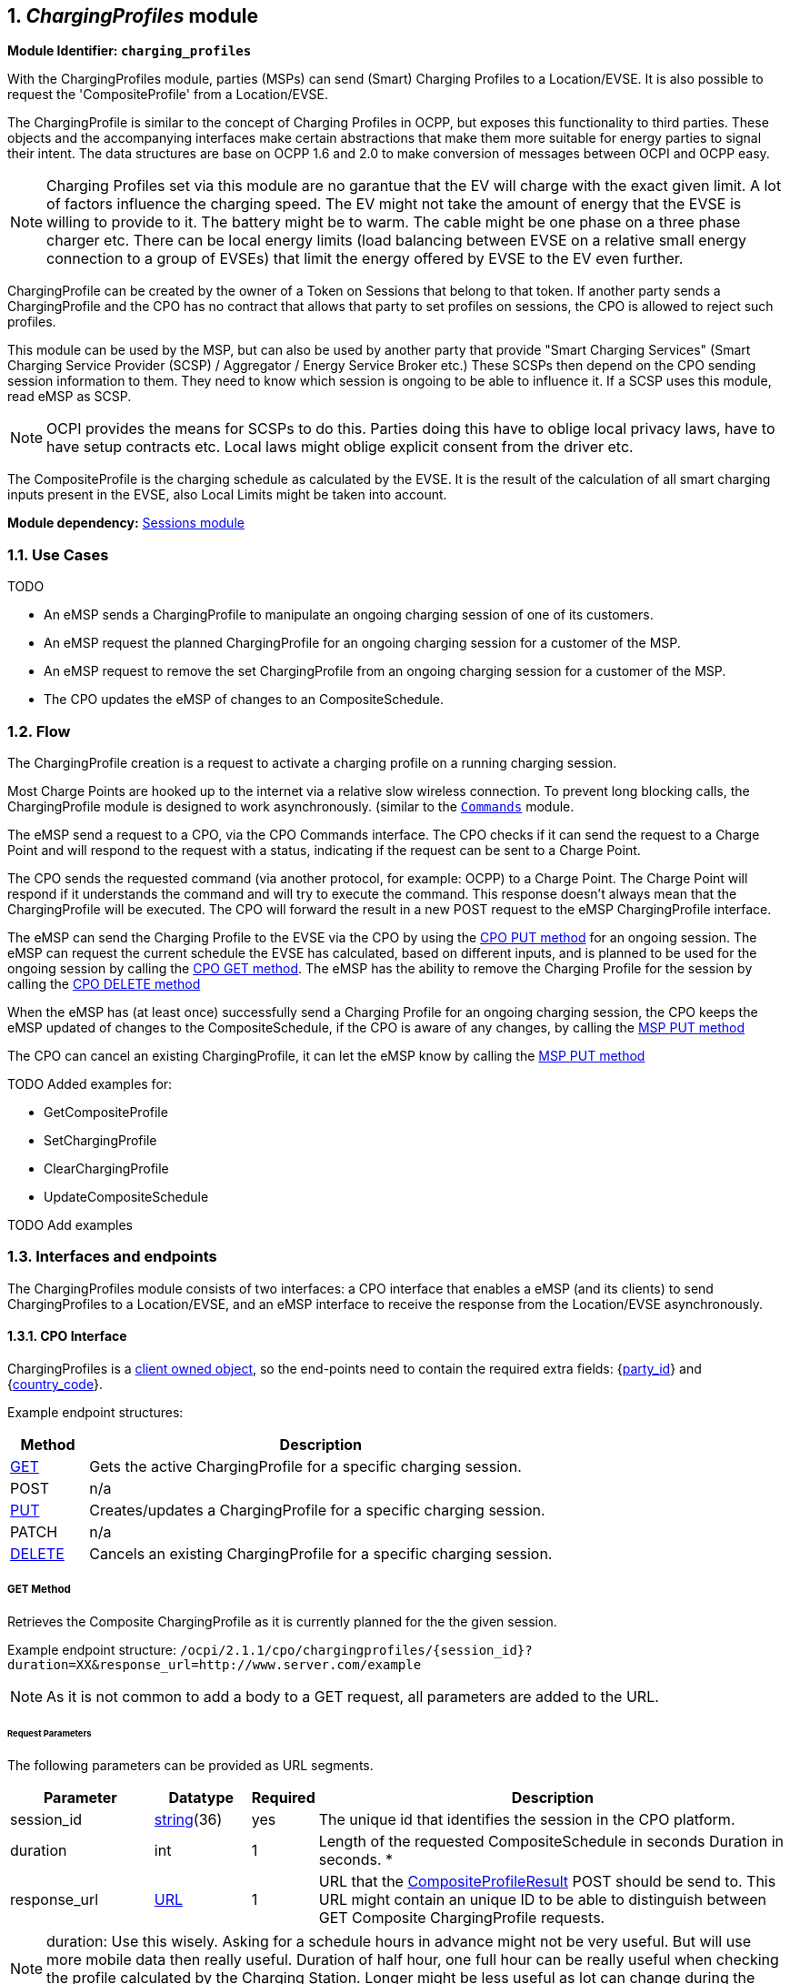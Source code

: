 :numbered:
[[mod_charging_profiles_module]]
== _ChargingProfiles_ module

*Module Identifier: `charging_profiles`*

With the ChargingProfiles module, parties (MSPs) can send (Smart) Charging Profiles to a Location/EVSE.
It is also possible to request the 'CompositeProfile' from a Location/EVSE.

The ChargingProfile is similar to the concept of Charging Profiles in OCPP,
but exposes this functionality to third parties.
These objects and the accompanying interfaces make certain abstractions that make them more suitable for energy parties to signal their intent.
The data structures are base on OCPP 1.6 and 2.0 to make conversion of messages between OCPI and OCPP easy.

NOTE: Charging Profiles set via this module are no garantue that the EV will charge with the exact given limit.
A lot of factors influence the charging speed. The EV might not take the amount of energy that the EVSE is willing to provide to it.
The battery might be to warm. The cable might be one phase on a three phase charger etc.
There can be local energy limits (load balancing between EVSE on a relative small energy connection to a group of EVSEs)
that limit the energy offered by EVSE to the EV even further.

ChargingProfile can be created by the owner of a Token on Sessions that belong to that token.
If another party sends a ChargingProfile and the CPO has no contract that allows that party to set profiles on sessions,
the CPO is allowed to reject such profiles.

This module can be used by the MSP, but can also be used by another party that provide "Smart Charging Services" (Smart Charging Service Provider (SCSP) / Aggregator / Energy Service Broker etc.)
These SCSPs then depend on the CPO sending session information to them. They need to know which session is ongoing to be able to influence it.
If a SCSP uses this module, read eMSP as SCSP.

NOTE: OCPI provides the means for SCSPs to do this.
Parties doing this have to oblige local privacy laws, have to have setup contracts etc.
Local laws might oblige explicit consent from the driver etc.

The CompositeProfile is the charging schedule as calculated by the EVSE.
It is the result of the calculation of all smart charging inputs present in the EVSE, also Local Limits might be taken into account.

*Module dependency:* <<mod_sessions.asciidoc#mod_sessions_sessions_module,Sessions module>>

[[mod_charging_profiles_use_cases]]
=== Use Cases

TODO

- An eMSP sends a ChargingProfile to manipulate an ongoing charging session of one of its customers.
- An eMSP request the planned ChargingProfile for an ongoing charging session for a customer of the MSP.
- An eMSP request to remove the set ChargingProfile from an ongoing charging session for a customer of the MSP.
- The CPO updates the eMSP of changes to an CompositeSchedule.



[[mod_charging_profiles_flow]]
=== Flow


The ChargingProfile creation is a request to activate a charging profile on a running charging session.

Most Charge Points are hooked up to the internet via a relative slow wireless connection. To prevent long blocking calls,
the ChargingProfile module is designed to work asynchronously. (similar to the <<mod_commands.asciidoc#mod_commands_commands_module,`Commands`>> module.

The eMSP send a request to a CPO, via the CPO Commands interface.
The CPO checks if it can send the request to a Charge Point and will respond to the request with a status, indicating if the request can be sent to a Charge Point.

The CPO sends the requested command (via another protocol, for example: OCPP) to a Charge Point.
The Charge Point will respond if it understands the command and will try to execute the command.
This response doesn't always mean that the ChargingProfile will be executed.
The CPO will forward the result in a new POST request to the eMSP ChargingProfile interface.

The eMSP can send the Charging Profile to the EVSE via the CPO by using the <<mod_charging_profiles_cpo_put_method,CPO PUT method>> for an ongoing session.
The eMSP can request the current schedule the EVSE has calculated, based on different inputs, and is planned to be used for the ongoing session by calling the <<mod_charging_profiles_cpo_get_method,CPO GET method>>.
The eMSP has the ability to remove the Charging Profile for the session by calling the <<mod_charging_profiles_cpo_delete_method,CPO DELETE method>>

When the eMSP has (at least once) successfully send a Charging Profile for an ongoing charging session,
the CPO keeps the eMSP updated of changes to the CompositeSchedule, if the CPO is aware of any changes, by calling the <<mod_charging_profiles_msp_put_method,MSP PUT method>>

The CPO can cancel an existing ChargingProfile, it can let the eMSP know by calling the <<mod_charging_profiles_msp_put_method,MSP PUT method>>


TODO Added examples for:

- GetCompositeProfile
- SetChargingProfile
- ClearChargingProfile
- UpdateCompositeSchedule

TODO Add examples


[[mod_charging_profiles_interfaces_and_endpoints]]
=== Interfaces and endpoints

The ChargingProfiles module consists of two interfaces: a CPO interface that enables a eMSP (and its clients) to send ChargingProfiles to a Location/EVSE,
and an eMSP interface to receive the response from the Location/EVSE asynchronously.

[[mod_charging_profiles_cpo_interface]]
==== CPO Interface

ChargingProfiles is a <<transport_and_format.asciidoc#transport_and_format_client_owned_object_push,client owned object>>, so the end-points need to contain the required extra fields: {<<credentials.asciidoc#credentials_credentials_object,party_id>>} and {<<credentials.asciidoc#credentials_credentials_object,country_code>>}.

Example endpoint structures:

[cols="2,12",options="header"]
|===
|Method |Description

|<<mod_charging_profiles_cpo_get_method,GET>> |Gets the active ChargingProfile for a specific charging session.
|POST |n/a
|<<mod_charging_profiles_cpo_put_method,PUT>> |Creates/updates a ChargingProfile for a specific charging session.
|PATCH |n/a
|<<mod_charging_profiles_cpo_delete_method,DELETE>> |Cancels an existing ChargingProfile for a specific charging session.
|===

[[mod_charging_profiles_cpo_get_method]]
===== *GET* Method

Retrieves the Composite ChargingProfile as it is currently planned for the the given session.

Example endpoint structure: `/ocpi/2.1.1/cpo/chargingprofiles/{session_id}?duration=XX&response_url=http://www.server.com/example`

NOTE: As it is not common to add a body to a GET request, all parameters are added to the URL.

[[mod_charging_profiles_msp_get_request_parameters]]
====== Request Parameters

The following parameters can be provided as URL segments.

[cols="3,2,1,10",options="header"]
|===
|Parameter |Datatype |Required |Description

|session_id |<<types.asciidoc#types_string_type,string>>(36) |yes |The unique id that identifies the session in the CPO platform.
|duration |int |1 |Length of the requested CompositeSchedule in seconds Duration in seconds. *
|response_url |<<types.asciidoc#types_url_type,URL>> |1 |URL that the <<mod_charging_profiles_composite_profiles_result_object,CompositeProfileResult>> POST should be send to. This URL might contain an unique ID to be able to distinguish between GET Composite ChargingProfile requests.
|===

NOTE: duration: Use this wisely. Asking for a schedule hours in advance might not be very useful.
But will use more mobile data then really useful. Duration of half hour,
one full hour can be really useful when checking the profile calculated by the Charging Station.
Longer might be less useful as lot can change during the time that will have influence on the profile.


[[mod_charging_profiles_get_response_data]]
====== Response Data

The response contains the direct response from the CPO, not the response from the EVSE itself, that will be sent via an asynchronous POST on the eMSP interface if this response is `ACCEPTED`.

[cols="4,1,12",options="header"]
|===
|Datatype |Card. |Description

|<<mod_charging_profiles_response_object,ChargingProfileResponse>> |1 |Result of the Composite ChargingProfile request, by the CPO (not the location/EVSE). So this indicates if the CPO understood the ChargingProfile request and was able to send it to the EVSE. This is not the response by the Charge Point.
|===


[[mod_charging_profiles_cpo_put_method]]
===== *PUT* Method

Creates a new ChargingProfile on a session, or replaces an existing ChargingProfile on the EVSE.

Example endpoint structure: `/ocpi/2.1.1/cpo/chargingprofiles/{session_id}`

[[mod_charging_profiles_msp_put_request_parameters]]
====== Request Parameters

The following parameters can be provided as URL segments.

[cols="3,2,1,10",options="header"]
|===
|Parameter |Datatype |Required |Description

|session_id |<<types.asciidoc#types_string_type,string>>(36) |yes |The unique id that identifies the session in the CPO platform.
|===

[[mod_charging_profiles_msp_put_request_body]]
===== Request Body

The body contains an SetChargingProfile object, that contains the new ChargingProfile and a response URL.

[cols="4,1,12",options="header"]
|===
|Type |Card. |Description

|<<mod_charging_profiles_set_charging_profile_object,SetChargingProfile>> |1 |SetChargingProfile object with information needed to set/update the Charging Profile for a session.
|===


[[mod_charging_profiles_put_response_data]]
====== Response Data

The response contains the direct response from the CPO, not the response from the EVSE itself, that will be sent via an asynchronous POST on the eMSP interface if this response is `ACCEPTED`.

[cols="4,1,12",options="header"]
|===
|Datatype |Card. |Description

|<<mod_charging_profiles_response_object,ChargingProfileResponse>> |1 |Result of the ChargingProfile PUT request, by the CPO (not the location/EVSE). So this indicates if the CPO understood the ChargingProfile PUT request and was able to send it to the EVSE. This is not the response by the Charge Point.
|===


[[mod_charging_profiles_cpo_delete_method]]
===== *DELETE* Method

Clears the ChargingProfile set by the MSP on the given session.

Example endpoint structure: `/ocpi/2.1.1/cpo/chargingprofiles/{session_id}?response_url=http://www.server.com/example`

NOTE: As it is not common to add a body to a DELETE request, all parameters are added to the URL.

[[mod_charging_profiles_msp_delete_request_parameters]]
====== Request Parameters

The following parameters can be provided as URL segments.

[cols="3,2,1,10",options="header"]
|===
|Parameter |Datatype |Required |Description

|session_id |<<types.asciidoc#types_string_type,string>>(36) |yes |The unique id that identifies the session in the CPO platform.
|response_url |<<types.asciidoc#types_url_type,URL>> |1 |URL that the <<mod_charging_profiles_clear_profiles_result_object,ClearProfileResult>> POST should be send to. This URL might contain an unique ID to be able to distinguish between GET Composite ChargingProfile requests.
|===

[[mod_charging_profiles_delete_response_data]]
====== Response Data

The response contains the direct response from the CPO, not the response from the EVSE itself, that will be sent via an asynchronous POST on the eMSP interface if this response is `ACCEPTED`.

[cols="4,1,12",options="header"]
|===
|Datatype |Card. |Description

|<<mod_charging_profiles_response_object,ChargingProfileResponse>> |1 |Result of the ChargingProfile DELETE request, by the CPO (not the location/EVSE). So this indicates if the CPO understood the ChargingProfile DELETE request and was able to send it to the EVSE. This is not the response by the Charge Point.
|===


[[mod_charging_profiles_emsp_interface]]
==== eMSP Interface

The eMSP interface receives the asynchronous responses.

[cols="2,12",options="header"]
|===
|Method |Description

|GET |n/a
|<<mod_charging_profiles_msp_post_method,POST>> |Receive the asynchronous response from the Charge Point.
|<<mod_charging_profiles_msp_put_method,PUT>> |CPO can send an updated composite schedule when other inputs have made changes to existing schedule.
        When the CPO sends a update schedule to the EVSE, for an other reason then the MSP, the CPO SHALL post an update to this interface.
        When a local input influence the CompositeSchedule in the EVSE AND the CPO is made aware of this, the CPO SHALL post an update to this interface.
|PUT |n/a
|PATCH |n/a
|DELETE |n/a
|===


[[mod_charging_profiles_msp_post_method]]
===== *POST* Method

[[mod_charging_profiles_cpo_post_request_parameters]]
====== Request Parameters

There are no URL segment parameters required by OCPI.

As the eMSP interface is called by the CPO on the URL given `response_url` in the MSP request to the CPO interface,
It is up to the implementation of the eMSP to determine what parameters are put in the URL.
The eMSP sends a URL in the POST method body to the CPO.
The CPO is required to use this URL for the asynchronous response by the Charge Point.
It is advised to make this URL unique for every request to differentiate simultaneous commands,
for example by adding a unique id as a URL segment.

Example endpoint structures:

`/ocpi/emsp/2.2/chargingprofiles/chargingprofile/{request_uid}`
`/ocpi/emsp/2.2/chargingprofiles/compositeschedule/{request_uid}`
`/ocpi/emsp/2.2/chargingprofiles/deleteprofile/{request_uid}`

The content of the request body depends on the original request by the MSP to which this POST is send as a result.

[[mod_charging_profiles_cpo_post_request_body]]
===== Request Body

[cols="4,1,12",options="header"]
|===
|Datatype |Card. |Description

|_Choice: one of three_ | |
|<<mod_charging_profiles_composite_profiles_result_object,CompositeProfileResult>> |1 |Result of the GET CompositeProfile request, from the Charge Point.
|<<mod_charging_profiles_charging_profiles_result_object,ChargingProfileResult>> |1 |Result of the PUT ChargingProfile request, from the Charge Point.
|<<mod_charging_profiles_clear_profiles_result_object,ClearProfileResult>> |1 |Result of the DELETE ChargingProfile request, from the Charge Point.
|===

===== Response Body

The response to the POST on the eMSP interface SHALL contain the <<transport_and_format.asciidoc#transport_and_format_response_format,Response Format>> with the data field omitted.


[[mod_charging_profiles_msp_put_method]]
===== *PUT* Method

Updates the eMSP when the CPO knows the CompositeSchedule has changed.

The CPO SHALL call this interface every time it knows changes have been made that influence the CompositeProfile for an ongoing session AND
the eMSP has at least once successfully called the charging profile CPO PUT interface for this session (SetChargingProfile).
If the CPO doesn't know the composite schedule has changed (EVSE does not notify the CPO of the change) it is not required to call this interface.

The CPO SHALL NOT call this interface for any session where the eMSP has never, successfully called the charging profile CPO PUT interface for this session (SetChargingProfile).

The CPO SHALL send a useful relevant duration of CompositeSchedule to send to the eMSP. As a guide: between 5 and 60 minutes.
If the eMSP wants a longer CompositeSchedule the eMSP can always do a GEt with a longer duration.

Example endpoint structure: `/ocpi/2.1.1/cpo/chargingprofiles/{session_id}`

[[mod_charging_profiles_cpo_put_request_parameters]]
====== Request Parameters


The following parameters can be provided as URL segments.

[cols="3,2,1,10",options="header"]
|===
|Parameter |Datatype |Required |Description

|session_id |<<types.asciidoc#types_string_type,string>>(36) |yes |The unique id that identifies the session in the CPO platform.
|===

[[mod_charging_profiles_cpo_put_request_body]]
===== Request Body

The body contains an SetChargingProfile object, that contains the new ChargingProfile and a response URL.

[cols="4,1,12",options="header"]
|===
|Type |Card. |Description

|schedule | <<mod_charging_profiles_composite_profile_class,CompositeProfile>> | 1 | The new composite profile. If there is no longer any charging profile active, the Composite Schedule SHALL reflect this by showing the maximum charging capacity of the EVSE.
|===

===== Response Body

The response to the PUT on the eMSP interface SHALL contain the <<transport_and_format.asciidoc#transport_and_format_response_format,Response Format>> with the data field omitted.



[[mod_charging_profiles_object_description]]
=== Object description


[[mod_charging_profiles_response_object]]
==== _ChargingProfileResponse_ Object

The ChargingProfileResponse object is send in the HTTP response body.

Because OCPI does not allow/require retries, it could happen that the asynchronous result url given by the eMSP is never successfully called.
The eMSP might have had a glitch, HTTP 500 returned, was offline for a moment etc.
For the eMSP to be able to reject to timeouts, it is important for the eMSP to known the timeout on a certain command.

[cols="2,4,1,10",options="header"]
|===
|Property |Type |Card. |Description

|result |<<mod_charging_profiles_responsetype_enum,ResponseType>> |1 |Response from the CPO on the ChargingProfile request.
|timeout |int |1 |Timeout for this ChargingProfile request in seconds. When the Result is not received within this timeout, the eMSP can assume that the message might never be send.
|===


[[mod_charging_profiles_composite_profiles_result_object]]
==== _CompositeProfileResult_ Object

The CompositeProfileResult object is send by the CPO to the given `response_url` in a POST request.
It contains the result of the GET (GetCompositeProfile) request send by the MSP.

[cols="2,4,1,10",options="header"]
|===
|Property |Type |Card. |Description
|result | <<mod_charging_profiles_resulttype_enum,ResultType>> | 1 | The EVSE will indicate if it was able to process the request for the Composite Profile
|schedule | <<mod_charging_profiles_composite_profile_class,CompositeProfile>> | ? | The requested composite profile, if the result field is set to: `ACCEPTED`
|===


[[mod_charging_profiles_charging_profiles_result_object]]
==== _ChargingProfileResult_ Object

The ChargingProfileResult object is send by the CPO to the given `response_url` in a POST request.
It contains the result of the PUT (SetChargingProfile) request send by the MSP.

[cols="2,4,1,10",options="header"]
|===
|Property |Type |Card. |Description
|result | <<mod_charging_profiles_resulttype_enum,ResultType>> | 1 | The EVSE will indicate if it was able to process the new/updated charging profile.
|===


[[mod_charging_profiles_clear_profiles_result_object]]
==== _ClearProfileResult_ Object

The ClearProfileResult object is send by the CPO to the given `response_url` in a POST request.
It contains the result of the DELETE (ClearProfile) request send by the MSP.

[cols="2,4,1,10",options="header"]
|===
|result | <<mod_charging_profiles_resulttype_enum,ResultType>> | 1 | The EVSE will indicate if it was able to process the removal of the charging profile (ClearChargingProfile).
|===


[[mod_charging_profiles_set_charging_profile_object]]
==== _SetChargingProfile_ Object

Object set to a CPO to set a Charging Profile.

[cols="2,4,1,10",options="header"]
|===
|Property |Type |Card. |Description
|charging_schedule |<<mod_charging_profiles_charging_schedule_object,>> |1 | Contains limits for the available power or current over time.
|response_url      | <<types.asciidoc#types_url_type,URL>> |1 |URL that the ChargingProfileResult POST should be send to. This URL might contain an unique ID to be able to distinguish between GET Composite ChargingProfile requests.
|===


[[mod_charging_profiles_data_types]]
=== Data types

[[mod_charging_profiles_chargingrateunit]]
=== ChargingRateUnit _enum_

Unit in which a charging schedule is defined.

[cols="3,10",options="header"]
|===
|Value |Description
|W | Watts (power) +
This is the TOTAL allowed charging power.
If used for AC Charging, the phase current should be calculated via: Current per phase = Power / (Line Voltage * Number of Phases). The "Line Voltage" used in the calculation is not the measured voltage, but the set voltage for the area (hence, 230 of 110 volt). The "Number of Phases" is the numberPhases from the ChargingSchedulePeriod.
It is usually more convenient to use this for DC charging.
Note that if numberPhases in a ChargingSchedulePeriod is absent, 3 SHALL be assumed.
|A | Amperes (current) +
The amount of Ampere per phase, not the sum of all phases.
It is usually more convenient to use this for AC charging.
|===


[[mod_charging_profiles_charging_schedule_class]]
=== ChargingSchedule _class_

Charging schedule class defines a list of charging periods.

[cols="3,2,1,10",options="header"]
|===
|Property                 |Type       |Card. |Description
|start_schedule_period    | <<types.asciidoc#types_datetime_type,DateTime>>           | ?    | Starting point of an absolute schedule. If absent the schedule will be relative to start of charging.
|duration                 | int                                                       | ?    | Duration of the charging schedule in seconds. If the duration is left empty, the last period will continue indefinitely or until end of the transaction in case startSchedule is absent.
|charging_rate_unit       | <<mod_charging_profiles_chargingrateunit,ChargingRateUnit>> | 1    |  The unit of measure Limit is expressed in.
|min_charging_rate        | <<types.asciidoc#types_number_type,number>>               | ?    | Minimum charging rate supported by the EV. The unit of measure is defined by the chargingRateUnit. This parameter is intended to be used by a local smart charging algorithm to optimize the power allocation for in the case a charging process is inefficient at lower charging rates. Accepts at most one digit fraction (e.g. 8.1)
|charging_schedule_period | <<mod_charging_profiles_charging_schedule_period_class,ChargingSchedulePeriod>> | * | List of ChargingSchedulePeriod elements defining maximum power or current usage over time.
|===


[[mod_charging_profiles_charging_schedule_period_class]]
=== ChargingSchedulePeriod _class_

Charging schedule period structure defines a time period in a charging schedule, as used in: <<mod_charging_profiles_charging_schedule_class,ChargingSchedule>>

[cols="3,2,1,10",options="header"]
|===
|Property      |Type     |Card. |Description
|start_period  | int     | 1 | Start of the period, in seconds from the start of schedule. The value of StartPeriod also defines the stop time of the previous period.
|limit*        | <<types.asciidoc#types_number_type,number>> | 1 | Charging rate limit during the schedule period, in the applicable chargingRateUnit, for example in Amperes (A) or Watts (W). Accepts at most one digit fraction (e.g. 8.1).
|===


[[mod_charging_profiles_composite_profile_class]]
==== CompositeProfile _class_

[cols="3,2,1,10",options="header"]
|===
|Property           |Type |Card. |Description
|start_date_time    |<<types.asciidoc#types_datetime_type,DateTime>> | 1 | Date and time at which the schedule becomes active. All time measurements within the schedule are relative to this timestamp.
|charging_schedule  |<<mod_charging_profiles_charging_schedule_class,ChargingSchedule>> | 1 | Charging schedule structure defines a list of charging periods.
|===


[[mod_charging_profiles_responsetype_enum]]
==== ResponseType _enum_

Response to the ChargingProfile request from the MSP to the CPO.

[cols="3,10",options="header"]
|===
|Value |Description

|NOT_SUPPORTED |The ChargingProfiles not supported by this CPO, Charge Point, EVSE etc.
|REJECTED |ChargingProfile request rejected by the CPO. (Session might not be from a customer of the MSP that send this request)
|ACCEPTED |ChargingProfile request accepted by the CPO, request will be forwarded to the EVSE.
|UNKNOWN_SESSION |The Session in the requested command is not known by this CPO.
|===


[[mod_charging_profiles_resulttype_enum]]
==== ResultType _enum_

Result of a ChargingProfile request that the EVSE sends via the CPO to the MSP.

[cols="3,10",options="header"]
|===
|Value |Description
|ACCEPTED |ChargingProfile request accepted by the EVSE.
|REJECTED |ChargingProfile request rejected by the EVSE.
|UNKNOWN |No Charging Profile(s) were found by the EVSE matching the request.
|===

